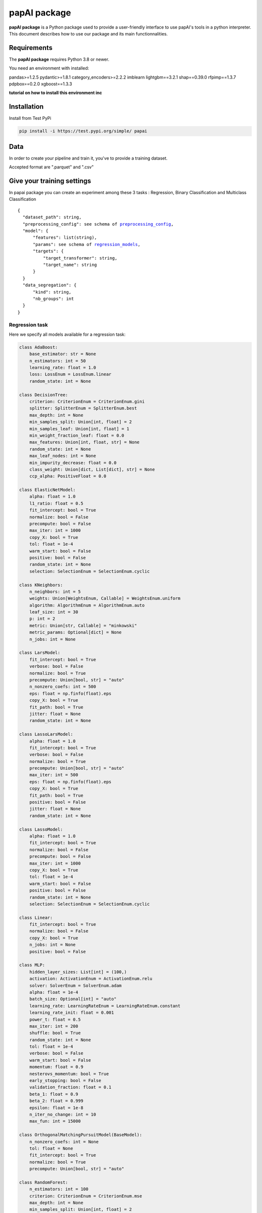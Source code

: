 papAI package
##########################


**papAI package** is a Python package used to provide a user-friendly interface to use papAI's tools in a python interpreter.
This document describes how to use our package and its main functionnalities.


Requirements
------------

The **papAI package** requires Python 3.8 or newer.

You need an environment with installed:

pandas>=1.2.5
pydantic>=1.8.1
category_encoders>=2.2.2
imblearn
lightgbm==3.2.1
shap==0.39.0
rfpimp==1.3.7
pdpbox==0.2.0
xgboost==1.3.3

**tutorial on how to install this environment inc**

Installation
------------

Install from Test PyPi

.. code-block:: text

    pip install -i https://test.pypi.org/simple/ papai

Data
----

In order to create your pipeline and train it, you've to provide a training dataset.

Accepted format are ".parquet" and ".csv"

Give your training settings
---------------------------

In papai package you can create an experiment among these 3 tasks : Regression, Binary Classification and Multiclass Classification


.. parsed-literal::

  {
    "dataset_path": string,
    "preprocessing_config": see schema of preprocessing_config_,
    "model": {
        "features": list(string),
        "params": see schema of regression_models_,
        "targets": {
            "target_transformer": string,
            "target_name": string
        }
    }
    "data_segregation": {
        "kind": string,
        "nb_groups": int
    }
  }


Regression task
^^^^^^^^^^^^^^^

Here we specify all models available for a regression task:

.. _regression_models:

.. code-block:: python

    class AdaBoost:
        base_estimator: str = None
        n_estimators: int = 50
        learning_rate: float = 1.0
        loss: LossEnum = LossEnum.linear
        random_state: int = None

    class DecisionTree:
        criterion: CriterionEnum = CriterionEnum.gini
        splitter: SplitterEnum = SplitterEnum.best
        max_depth: int = None
        min_samples_split: Union[int, float] = 2
        min_samples_leaf: Union[int, float] = 1
        min_weight_fraction_leaf: float = 0.0
        max_features: Union[int, float, str] = None
        random_state: int = None
        max_leaf_nodes: int = None
        min_impurity_decrease: float = 0.0
        class_weight: Union[dict, List[dict], str] = None
        ccp_alpha: PositiveFloat = 0.0

    class ElasticNetModel:
        alpha: float = 1.0
        l1_ratio: float = 0.5
        fit_intercept: bool = True
        normalize: bool = False
        precompute: bool = False
        max_iter: int = 1000
        copy_X: bool = True
        tol: float = 1e-4
        warm_start: bool = False
        positive: bool = False
        random_state: int = None
        selection: SelectionEnum = SelectionEnum.cyclic

    class KNeighbors:
        n_neighbors: int = 5
        weights: Union[WeightsEnum, Callable] = WeightsEnum.uniform
        algorithm: AlgorithmEnum = AlgorithmEnum.auto
        leaf_size: int = 30
        p: int = 2
        metric: Union[str, Callable] = "minkowski"
        metric_params: Optional[dict] = None
        n_jobs: int = None

    class LarsModel:
        fit_intercept: bool = True
        verbose: bool = False
        normalize: bool = True
        precompute: Union[bool, str] = "auto"
        n_nonzero_coefs: int = 500
        eps: float = np.finfo(float).eps
        copy_X: bool = True
        fit_path: bool = True
        jitter: float = None
        random_state: int = None

    class LassoLarsModel:
        alpha: float = 1.0
        fit_intercept: bool = True
        verbose: bool = False
        normalize: bool = True
        precompute: Union[bool, str] = "auto"
        max_iter: int = 500
        eps: float = np.finfo(float).eps
        copy_X: bool = True
        fit_path: bool = True
        positive: bool = False
        jitter: float = None
        random_state: int = None

    class LassoModel:
        alpha: float = 1.0
        fit_intercept: bool = True
        normalize: bool = False
        precompute: bool = False
        max_iter: int = 1000
        copy_X: bool = True
        tol: float = 1e-4
        warm_start: bool = False
        positive: bool = False
        random_state: int = None
        selection: SelectionEnum = SelectionEnum.cyclic

    class Linear:
        fit_intercept: bool = True
        normalize: bool = False
        copy_X: bool = True
        n_jobs: int = None
        positive: bool = False

    class MLP:
        hidden_layer_sizes: List[int] = (100,)
        activation: ActivationEnum = ActivationEnum.relu
        solver: SolverEnum = SolverEnum.adam
        alpha: float = 1e-4
        batch_size: Optional[int] = "auto"
        learning_rate: LearningRateEnum = LearningRateEnum.constant
        learning_rate_init: float = 0.001
        power_t: float = 0.5
        max_iter: int = 200
        shuffle: bool = True
        random_state: int = None
        tol: float = 1e-4
        verbose: bool = False
        warm_start: bool = False
        momentum: float = 0.9
        nesterovs_momentum: bool = True
        early_stopping: bool = False
        validation_fraction: float = 0.1
        beta_1: float = 0.9
        beta_2: float = 0.999
        epsilon: float = 1e-8
        n_iter_no_change: int = 10
        max_fun: int = 15000

    class OrthogonalMatchingPursuitModel(BaseModel):
        n_nonzero_coefs: int = None
        tol: float = None
        fit_intercept: bool = True
        normalize: bool = True
        precompute: Union[bool, str] = "auto"

    class RandomForest:
        n_estimators: int = 100
        criterion: CriterionEnum = CriterionEnum.mse
        max_depth: int = None
        min_samples_split: Union[int, float] = 2
        min_samples_leaf: Union[int, float] = 1
        min_weight_fraction_leaf: float = 0.0
        max_features: Union[MaxFeaturesEnum, int, float] = MaxFeaturesEnum.auto
        random_state: int = None
        max_leaf_nodes: int = None
        min_impurity_decrease: float = 0.0
        min_impurity_split: float = None
        bootstrap: bool = True
        oob_score: bool = False
        n_jobs: int = None
        verbose: int = 0
        warm_start: bool = False
        ccp_alpha: PositiveFloat = 0.0
        max_samples: Union[int, float] = None

    class RidgeModel:
        alpha: float = 1.0
        fit_intercept: bool = True
        normalize: bool = False
        max_iter: int = None
        copy_X: bool = True
        tol: float = 1e-3
        solver: SolverEnum = SolverEnum.auto
        random_state: int = None

    class SGD:
        loss: LossEnum = LossEnum.squared_loss
        penalty: PenaltyEnum = PenaltyEnum.l2
        alpha: float = 0.0001
        l1_ratio: float = 0.15
        fit_intercept: bool = True
        max_iter: int = 1000
        tol: float = 1e-3
        shuffle: bool = True
        verbose: int = 0
        epsilon: float = 0.1
        random_state: int = None
        learning_rate: str = "invscaling"
        eta0: float = 0.01
        power_t: float = 0.25
        early_stopping: bool = False
        validation_fraction: float = 0.1
        n_iter_no_change: int = 5
        warm_start: bool = False
        average: Union[bool, int] = False

    class XGBoost:
        n_estimators: int
        max_depth: Optional[int]
        learning_rate: Optional[float]
        verbosity: Optional[int]
        objective: Union[str, Callable[[ndarray, ndarray], Tuple[ndarray, ndarray]]]
        booster: BoosterEnum
        tree_method: Optional[str] = "auto"
        n_jobs: Optional[int]
        gamma: Optional[float]
        min_child_weight: Optional[float]
        max_delta_step: Optional[float]
        subsample: Optional[float]
        colsample_bytree: Optional[float]
        colsample_bylevel: Optional[float]
        colsample_bynode: Optional[float]
        reg_alpha: Optional[float]
        reg_lambda: Optional[float]
        scale_pos_weight: Optional[float]
        base_score: Optional[float]
        random_state: Optional[int]
        missing: float = nan
        num_parallel_tree: Optional[int]
        monotone_constraints: Optional[Union[Dict[str, int], str]]
        interaction_constraints: Optional[Union[str, List[Tuple[str]]]]
        importance_type: ImportanceTypeEnum = ImportanceTypeEnum.gain


Classification task
^^^^^^^^^^^^^^^^^^^^^^^^^^

Here we specify all models available for a classification task:



.. code-block:: python

    class LogisticRegressionModel:
        penalty: PenaltyEnum = PenaltyEnum.l2
        dual: bool = False
        tol: float = 1e-4
        C: float = 1.0
        fit_intercept: bool = True
        intercept_scaling: float = 1
        class_weight: Union[dict, str] = None
        random_state: int = None
        solver: SolverEnum = SolverEnum.lbfgs
        max_iter: int = 100
        multi_class: MultiClassEnum = MultiClassEnum.auto
        verbose: int = 0
        warm_start: bool = False
        n_jobs: int = None
        l1_ratio: float = None

    class AdaBoost:
        base_estimator: str = None
        n_estimators: int = 50
        learning_rate: float = 1.0
        algorithm: AlgorithmEnum = AlgorithmEnum.SAMME_R
        random_state: int = None

Create your first papai pipeline
--------------------------------

.. code-block:: python

    from papai.pipeline import Pipeline

    # for json_train see training params spec section
    pipeline = Pipeline(**json_train)

    pipeline.get_dataset() # Check your dataset

    pipeline.initialize_pipeline() # Initialize your dataset


Preprocessing steps available
-----------------------------

.. _preprocessing_config:

::

  {
     "Transformers": [Scaler, Encoder],
     "Data_augmentation": [SMOTE, ROS]
  }

Train your model
----------------

From your previous created pipeline you can fit it:

.. code-block:: python

    pipeline.split_train_test() # First split your dataset into training and test sets.

    pipeline.add_estimator_step()

    pipeline.final_train()


Eval your model
----------------

From your previous created pipeline you can fit it:

.. code-block:: python

    # evaluate your model
    pipeline.eval_model()

Save your model
---------------

.. code-block:: python

    # saving your model (.joblib format) in the "PATH" provided
    pipeline.save(filepath="PATH")

Interpret your pipeline
-----------------------

.. code-block:: python

    pipeline.interpret_pipeline()

Use your pipeline to make prediction
------------------------------------

.. code-block:: python

    from papai.prediction import Prediction

    papai_predict = Prediction(**json_predict)

    papai_predict.predict()

External model
--------------

**inc**